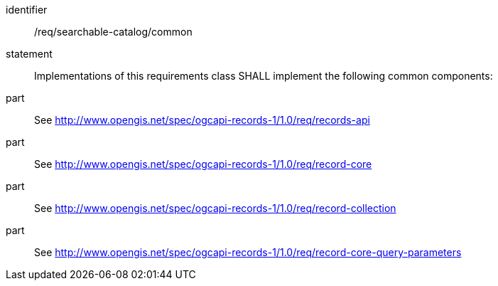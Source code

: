 [[req_searchable-catalog]]

//[width="90%",cols="2,6a"]
//|===
//^|*Requirement {counter:req-id}* |*/req/searchable-catalog/common*
//2+|Implementations of this requirements class SHALL implement the following common components:
//^|A |<<rc_records-api,http://www.opengis.net/spec/ogcapi-records-1/1.0/req/records-api>>
//^|B |<<rc_record-core,http://www.opengis.net/spec/ogcapi-records-1/1.0/req/record-core>>
//^|C |<<rc_record-collection,http://www.opengis.net/spec/ogcapi-records-1/1.0/req/record-collection>>
//^|D |<<rc_record-core-query-parameters,http://www.opengis.net/spec/ogcapi-records-1/1.0/req/record-core-query-parameters>>
//|===

[requirement]
====
[%metadata]
identifier:: /req/searchable-catalog/common
statement:: Implementations of this requirements class SHALL implement the following common components:
part:: See <<rc_records-api,http://www.opengis.net/spec/ogcapi-records-1/1.0/req/records-api>>
part:: See <<rc_record-core,http://www.opengis.net/spec/ogcapi-records-1/1.0/req/record-core>>
part:: See <<rc_record-collection,http://www.opengis.net/spec/ogcapi-records-1/1.0/req/record-collection>>
part:: See <<rc_record-core-query-parameters,http://www.opengis.net/spec/ogcapi-records-1/1.0/req/record-core-query-parameters>>
====